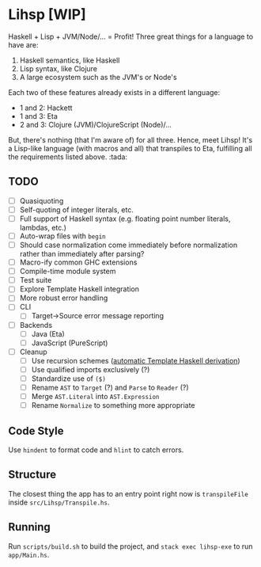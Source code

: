 #+OPTIONS: num:nil toc:nil
* Lihsp [WIP]
  Haskell + Lisp + JVM/Node/... = Profit!
  Three great things for a language to have are:
  1. Haskell semantics, like Haskell
  2. Lisp syntax, like Clojure
  3. A large ecosystem such as the JVM's or Node's
  Each two of these features already exists in a different language:
  - 1 and 2: Hackett
  - 1 and 3: Eta
  - 2 and 3: Clojure (JVM)/ClojureScript (Node)/...
  But, there's nothing (that I'm aware of) for all three.
  Hence, meet Lihsp! It's a Lisp-like language (with macros and all) that transpiles to Eta, fulfilling all the requirements listed above. :tada:
** TODO
   - [ ] Quasiquoting
   - [ ] Self-quoting of integer literals, etc.
   - [ ] Full support of Haskell syntax (e.g. floating point number literals, lambdas, etc.)
   - [ ] Auto-wrap files with ~begin~
   - [ ] Should case normalization come immediately before normalization rather than immediately after parsing?
   - [ ] Macro-ify common GHC extensions
   - [ ] Compile-time module system
   - [ ] Test suite
   - [ ] Explore Template Haskell integration
   - [ ] More robust error handling
   - [ ] CLI
     - [ ] Target->Source error message reporting
   - [ ] Backends
     - [ ] Java (Eta)
     - [ ] JavaScript (PureScript)
   - [ ] Cleanup
     - [ ] Use recursion schemes ([[http://blog.sumtypeofway.com/recursion-schemes-part-41-2-better-living-through-base-functors/][automatic Template Haskell derivation]])
     - [ ] Use qualified imports exclusively (?)
     - [ ] Standardize use of ~($)~
     - [ ] Rename ~AST~ to ~Target~ (?) and ~Parse~ to ~Reader~ (?)
     - [ ] Merge ~AST.Literal~ into ~AST.Expression~
     - [ ] Rename ~Normalize~ to something more appropriate
** Code Style
   Use ~hindent~ to format code and ~hlint~ to catch errors.
** Structure
   The closest thing the app has to an entry point right now is ~transpileFile~ inside ~src/Lihsp/Transpile.hs~.
** Running
   Run ~scripts/build.sh~ to build the project, and ~stack exec lihsp-exe~ to run ~app/Main.hs~.
